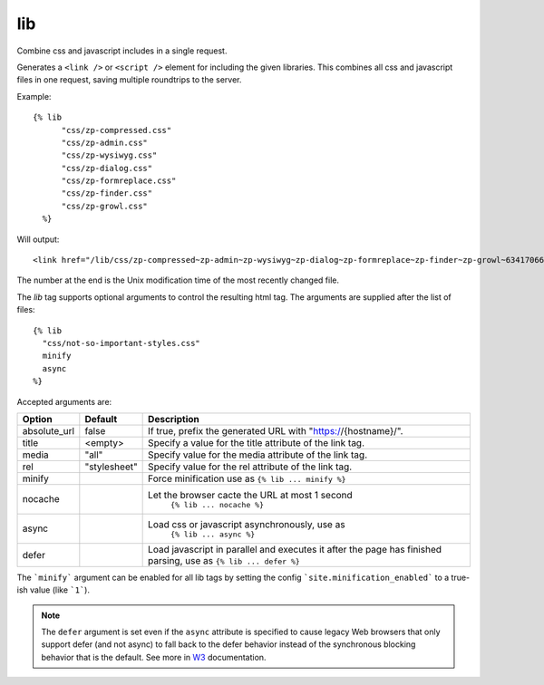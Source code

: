 
.. index:: tag; lib
.. _tag-lib:

lib
===

.. seealso:: :ref:`mod_development`.

Combine css and javascript includes in a single request.

Generates a ``<link />`` or ``<script />`` element for including the
given libraries. This combines all css and javascript files in one
request, saving multiple roundtrips to the server.

Example::

  {% lib
	"css/zp-compressed.css"
	"css/zp-admin.css"
	"css/zp-wysiwyg.css"
	"css/zp-dialog.css"
	"css/zp-formreplace.css"
	"css/zp-finder.css"
	"css/zp-growl.css"
    %}

Will output::

  <link href="/lib/css/zp-compressed~zp-admin~zp-wysiwyg~zp-dialog~zp-formreplace~zp-finder~zp-growl~63417066183.css" type="text/css" media="all" rel="stylesheet" />

The number at the end is the Unix modification time of the most recently changed file.

The `lib` tag supports optional arguments to control the resulting html tag. The arguments are supplied
after the list of files::

  {% lib
    "css/not-so-important-styles.css"
    minify
    async
  %}


Accepted arguments are:

+-----------------+-------------+---------------------------------------------------------+
|Option           |Default      |Description                                              |
+=================+=============+=========================================================+
|absolute_url     |false        |If true, prefix the generated URL with                   |
|                 |             |"https://{hostname}/".                                   |
+-----------------+-------------+---------------------------------------------------------+
|title            |<empty>      |Specify a value for the title attribute of the link tag. |
+-----------------+-------------+---------------------------------------------------------+
|media            |"all"        |Specify value for the media attribute of the link tag.   |
+-----------------+-------------+---------------------------------------------------------+
|rel              |"stylesheet" |Specify value for the rel attribute of the link tag.     |
+-----------------+-------------+---------------------------------------------------------+
|minify           |             |Force minification use as ``{% lib ... minify %}``       |
+-----------------+-------------+---------------------------------------------------------+
|nocache          |             |Let the browser cacte the URL at most 1 second           |
|                 |             | ``{% lib ... nocache %}``                               |
+-----------------+-------------+---------------------------------------------------------+
|async            |             |Load css or javascript asynchronously, use as            |
|                 |             | ``{% lib ... async %}``                                 |
+-----------------+-------------+---------------------------------------------------------+
|defer            |             |Load javascript in parallel and executes it after the    |
|                 |             |page has finished parsing, use as ``{% lib ... defer %}``|
+-----------------+-------------+---------------------------------------------------------+

The ```minify``` argument can be enabled for all lib tags by setting the config ```site.minification_enabled``` to
a true-ish value (like ```1```).

.. note::

    The ``defer`` argument is set even if the ``async`` attribute is
    specified to cause legacy Web browsers that only support defer (and not async)
    to fall back to the defer behavior instead of the synchronous blocking
    behavior that is the default.
    See more in `W3 <https://www.w3.org/TR/2011/WD-html5-20110525/scripting-1.html#attr-script-async>`_ documentation.
